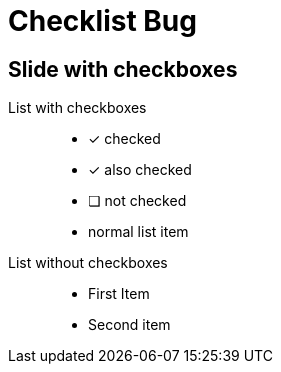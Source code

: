 = Checklist Bug
:revealjsdir: https://cdn.jsdelivr.net/npm/reveal.js@4.1.2
// :icons: font
// :docinfo: shared
// :customcss: checklist-style.css

== Slide with checkboxes

List with checkboxes::
* [*] checked
* [x] also checked
* [ ] not checked
* normal list item

//-

List without checkboxes::
* First Item
* Second item